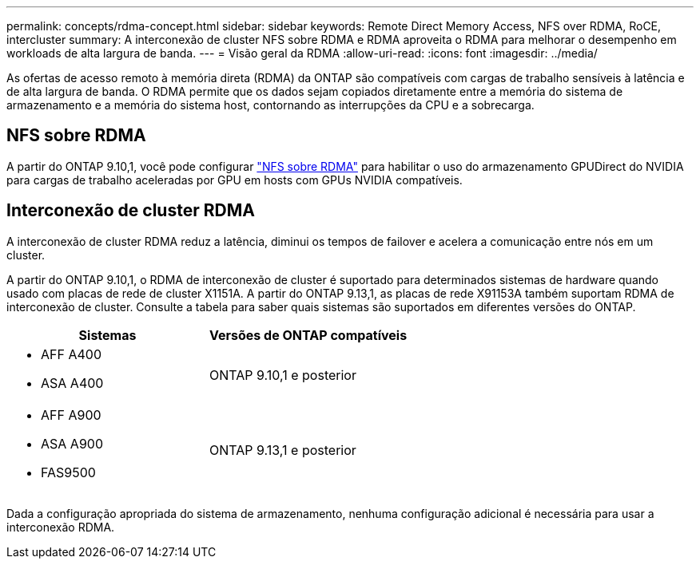 ---
permalink: concepts/rdma-concept.html 
sidebar: sidebar 
keywords: Remote Direct Memory Access, NFS over RDMA, RoCE, intercluster 
summary: A interconexão de cluster NFS sobre RDMA e RDMA aproveita o RDMA para melhorar o desempenho em workloads de alta largura de banda. 
---
= Visão geral da RDMA
:allow-uri-read: 
:icons: font
:imagesdir: ../media/


[role="lead"]
As ofertas de acesso remoto à memória direta (RDMA) da ONTAP são compatíveis com cargas de trabalho sensíveis à latência e de alta largura de banda. O RDMA permite que os dados sejam copiados diretamente entre a memória do sistema de armazenamento e a memória do sistema host, contornando as interrupções da CPU e a sobrecarga.



== NFS sobre RDMA

A partir do ONTAP 9.10,1, você pode configurar link:../nfs-rdma/index.html["NFS sobre RDMA"] para habilitar o uso do armazenamento GPUDirect do NVIDIA para cargas de trabalho aceleradas por GPU em hosts com GPUs NVIDIA compatíveis.



== Interconexão de cluster RDMA

A interconexão de cluster RDMA reduz a latência, diminui os tempos de failover e acelera a comunicação entre nós em um cluster.

A partir do ONTAP 9.10,1, o RDMA de interconexão de cluster é suportado para determinados sistemas de hardware quando usado com placas de rede de cluster X1151A. A partir do ONTAP 9.13,1, as placas de rede X91153A também suportam RDMA de interconexão de cluster. Consulte a tabela para saber quais sistemas são suportados em diferentes versões do ONTAP.

|===
| Sistemas | Versões de ONTAP compatíveis 


 a| 
* AFF A400
* ASA A400

| ONTAP 9.10,1 e posterior 


 a| 
* AFF A900
* ASA A900
* FAS9500

| ONTAP 9.13,1 e posterior 
|===
Dada a configuração apropriada do sistema de armazenamento, nenhuma configuração adicional é necessária para usar a interconexão RDMA.
